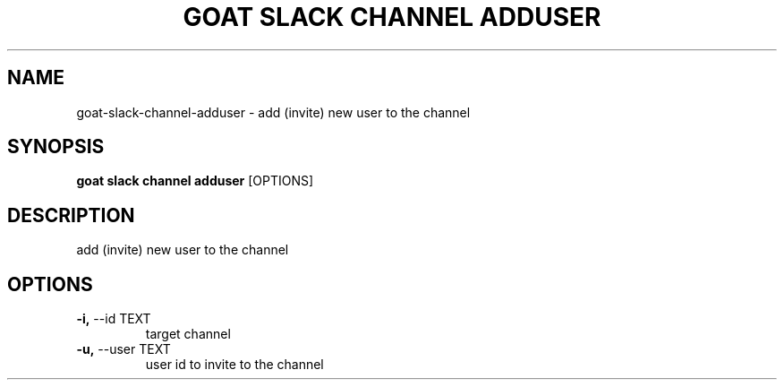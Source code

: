 .TH "GOAT SLACK CHANNEL ADDUSER" "1" "2023-09-21" "2023.9.20.2226" "goat slack channel adduser Manual"
.SH NAME
goat\-slack\-channel\-adduser \- add (invite) new user to the channel
.SH SYNOPSIS
.B goat slack channel adduser
[OPTIONS]
.SH DESCRIPTION
add (invite) new user to the channel
.SH OPTIONS
.TP
\fB\-i,\fP \-\-id TEXT
target channel
.TP
\fB\-u,\fP \-\-user TEXT
user id to invite to the channel
